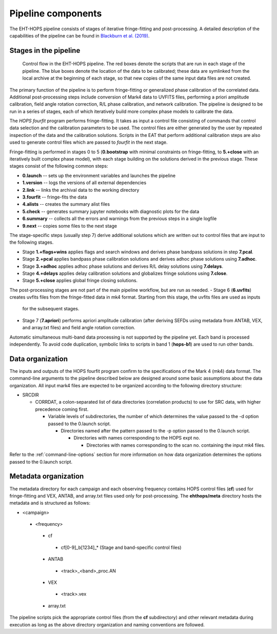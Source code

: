 ===================
Pipeline components
===================

The EHT-HOPS pipeline consists of stages of iterative fringe-fitting and post-processing.
A detailed description of the capabilities of the pipeline can be found in 
`Blackburn et al. (2019) <https://ui.adsabs.harvard.edu/abs/2019ApJ...882...23B/abstract>`_.

Stages in the pipeline
----------------------

.. figure:: components.png
   :alt: Control flow in the EHT-HOPS pipeline

   Control flow in the EHT-HOPS pipeline. The red boxes denote the scripts that are run in each stage of the pipeline.
   The blue boxes denote the location of the data to be calibrated; these data are symlinked from the local archive at the beginning of
   each stage, so that new copies of the same input data files are not created.

The primary function of the pipeline is to perform fringe-fitting or generalized phase calibration of the correlated data. Additional
post-processing steps include conversion of Mark4 data to UVFITS files, performing a priori amplitude calibration, field angle rotation
correction, R/L phase calibration, and network calibration. The pipeline is designed to be run in a series of stages, each of which
iteratively build more complex phase models to calibrate the data.

The `HOPS` `fourfit` program performs fringe-fitting. It takes as input a control file consisting of commands that control data selection
and the calibration parameters to be used. The control files are either generated by the user by repeated inspection of the data and the
calibration solutions. Scripts in the EAT that perform additional calibration steps are also used to generate control files which are passed
to `fourfit` in the next stage.

Fringe-fitting is performed in stages 0 to 5 (**0.bootstrap** with minimal constraints on fringe-fitting, to **5.+close** with an iteratively built
complex phase model), with each stage building on the solutions derived in the previous stage. These stages consist of the following common steps:

- **0.launch** -- sets up the environment variables and launches the pipeline
- **1.version** -- logs the versions of all external dependencies
- **2.link** -- links the archival data to the working directory
- **3.fourfit** -- fringe-fits the data
- **4.alists** -- creates the summary alist files
- **5.check** -- generates summary jupyter notebooks with diagnostic plots for the data
- **6.summary** -- collects all the errors and warnings from the previous steps in a single logfile
- **9.next** -- copies some files to the next stage

The stage-specific steps (usually step 7) derive additional solutions which are written out to control files that are input to the following stages.

- Stage **1.+flags+wins** applies flags and search windows and derives phase bandpass solutions in step **7.pcal**.
- Stage **2.+pcal** applies bandpass phase calibration solutions and derives adhoc phase solutions using **7.adhoc**.
- Stage **3.+adhoc** applies adhoc phase solutions and derives R/L delay solutions using **7.delays**.
- Stage **4.+delays** applies delay calibration solutions and globalizes fringe solutions using **7.close**.
- Stage **5.+close** applies global fringe closing solutions.

The post-processing stages are not part of the main pipeline workflow, but are run as needed. 
- Stage 6 (**6.uvfits**) creates uvfits files from the fringe-fitted data in mk4 format. Starting from this stage, the uvfits files are used as inputs
  for the subsequent stages.
- Stage 7 (**7.apriori**) performs apriori amplitude calibration (after deriving SEFDs using metadata from ANTAB, VEX, and array.txt files) and field angle rotation correction.

Automatic simultaneous multi-band data processing is not supported by the pipeline yet. Each band is processed independently.
To avoid code duplication, symbolic links to scripts in band 1 (**hops-b1**) are used to run other bands.

.. _data-organization:

Data organization
-----------------

The inputs and outputs of the HOPS fourfit program confirm to the specifications of the Mark 4 (mk4) data format.
The command-line arguments to the pipeline described below are designed around some basic assumptions about the data organization.
All input mark4 files are expected to be organized according to the following directory structure:

- SRCDIR

  - CORRDAT, a colon-separated list of data directories (correlation products) to use for SRC data, with higher precedence coming first.

    - Variable levels of subdirectories, the number of which determines the value passed to the -d option passed to the 0.launch script.

      - Directories named after the pattern passed to the -p option passed to the 0.launch script.

        - Directories with names corresponding to the HOPS expt no.

          - Directories with names corresponding to the scan no. containing the input mk4 files.

Refer to the :ref:`command-line-options` section for more information on how data organization determines the options passed to the 0.launch script.

Metadata organization
---------------------

The metadata directory for each campaign and each observing frequency contains HOPS control files (**cf**) used for fringe-fitting
and VEX, ANTAB, and array.txt files used only for post-processing.
The **ehthops/meta** directory hosts the metadata and is structured as follows:

- <campaign>
 - <frequency>
  - cf
   - cf[0-9]_b[1234]_* (Stage and band-specific control files)
  - ANTAB
   - <track>_<band>_proc.AN
  - VEX
   - <track>.vex
  - array.txt

The pipeline scripts pick the appropriate control files (from the **cf** subdirectory) and other relevant metadata during
execution as long as the above directory organization and naming conventions are followed.
